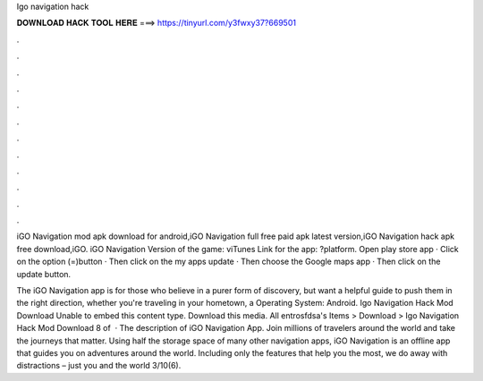 Igo navigation hack



𝐃𝐎𝐖𝐍𝐋𝐎𝐀𝐃 𝐇𝐀𝐂𝐊 𝐓𝐎𝐎𝐋 𝐇𝐄𝐑𝐄 ===> https://tinyurl.com/y3fwxy37?669501



.



.



.



.



.



.



.



.



.



.



.



.

iGO Navigation mod apk download for android,iGO Navigation full free paid apk latest version,iGO Navigation hack apk free download,iGO. iGO Navigation Version of the game: viTunes Link for the app: ?platform. Open play store app · Click on the option (=)button · Then click on the my apps update · Then choose the Google maps app · Then click on the update button.

The iGO Navigation app is for those who believe in a purer form of discovery, but want a helpful guide to push them in the right direction, whether you're traveling in your hometown, a Operating System: Android. Igo Navigation Hack Mod Download Unable to embed this content type. Download this media. All entrosfdsa's Items > Download > Igo Navigation Hack Mod Download 8 of   · The description of iGO Navigation App. Join millions of travelers around the world and take the journeys that matter. Using half the storage space of many other navigation apps, iGO Navigation is an offline app that guides you on adventures around the world. Including only the features that help you the most, we do away with distractions – just you and the world 3/10(6).
